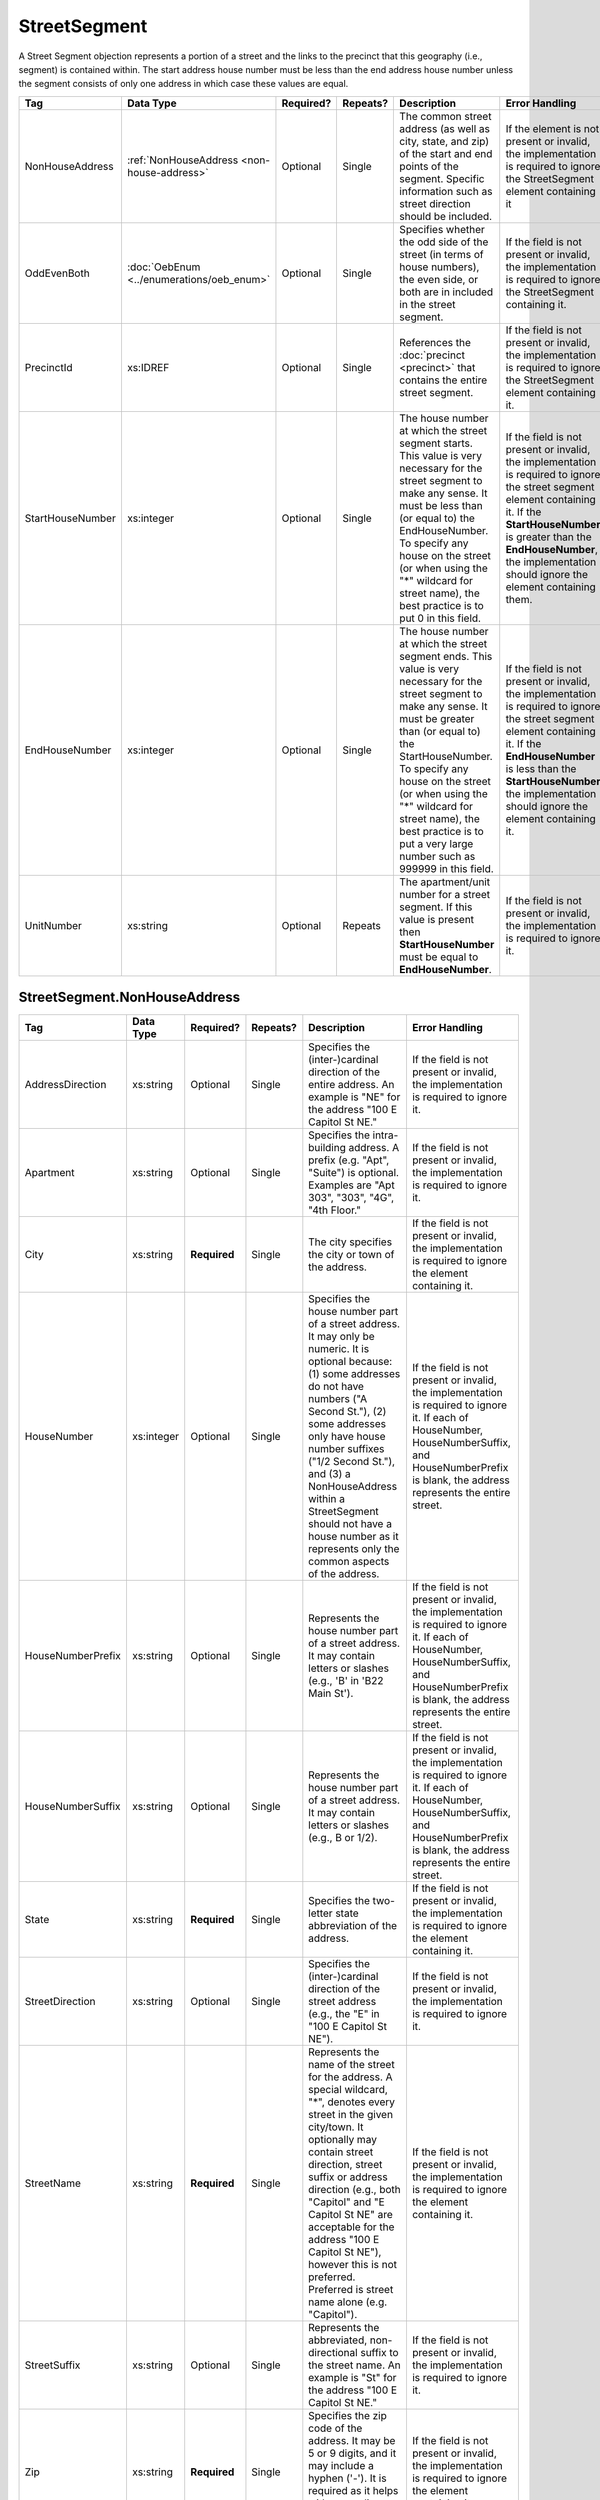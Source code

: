 StreetSegment
=============

A Street Segment objection represents a portion of a street and the links to the precinct that this
geography (i.e., segment) is contained within. The start address house number must be less than the
end address house number unless the segment consists of only one address in which case these values
are equal.

.. todo::

   This documentation needs to be thoroughly checked for accuracy.

.. todo::

   The generator made some required fields optional (e.g. city, state, zip). Validate that the spec
   ensures the field is required.

+-----------------+-----------------------------------------+--------------+------------+------------------------+------------------------+
| Tag             | Data Type                               | Required?    | Repeats?   | Description            | Error Handling         |
|                 |                                         |              |            |                        |                        |
+=================+=========================================+==============+============+========================+========================+
| NonHouseAddress |:ref:`NonHouseAddress                    | Optional     | Single     |The common street       |If the element is not   |
|                 |<non-house-address>`                     |              |            |address (as well as     |present or invalid, the |
|                 |                                         |              |            |city, state, and zip) of|implementation is       |
|                 |                                         |              |            |the start and end points|required to ignore the  |
|                 |                                         |              |            |of the segment. Specific|StreetSegment element   |
|                 |                                         |              |            |information such as     |containing it           |
|                 |                                         |              |            |street direction should |                        |
|                 |                                         |              |            |be included.            |                        |
|                 |                                         |              |            |                        |                        |
|                 |                                         |              |            |                        |                        |
|                 |                                         |              |            |                        |                        |
|                 |                                         |              |            |                        |                        |
|                 |                                         |              |            |                        |                        |
|                 |                                         |              |            |                        |                        |
|                 |                                         |              |            |                        |                        |
|                 |                                         |              |            |                        |                        |
|                 |                                         |              |            |                        |                        |
|                 |                                         |              |            |                        |                        |
+-----------------+-----------------------------------------+--------------+------------+------------------------+------------------------+
| OddEvenBoth     |:doc:`OebEnum <../enumerations/oeb_enum>`| Optional     | Single     |Specifies whether the   |If the field is not     |
|                 |                                         |              |            |odd side of the street  |present or invalid, the |
|                 |                                         |              |            |(in terms of house      |implementation is       |
|                 |                                         |              |            |numbers), the even side,|required to ignore the  |
|                 |                                         |              |            |or both are in included |StreetSegment containing|
|                 |                                         |              |            |in the street segment.  |it.                     |
|                 |                                         |              |            |                        |                        |
|                 |                                         |              |            |                        |                        |
|                 |                                         |              |            |                        |                        |
|                 |                                         |              |            |                        |                        |
|                 |                                         |              |            |                        |                        |
|                 |                                         |              |            |                        |                        |
|                 |                                         |              |            |                        |                        |
|                 |                                         |              |            |                        |                        |
+-----------------+-----------------------------------------+--------------+------------+------------------------+------------------------+
| PrecinctId      | xs:IDREF                                | Optional     | Single     |References the          |If the field is not     |
|                 |                                         |              |            |:doc:`precinct          |present or invalid, the |
|                 |                                         |              |            |<precinct>` that        |implementation is       |
|                 |                                         |              |            |contains the entire     |required to ignore the  |
|                 |                                         |              |            |street segment.         |StreetSegment element   |
|                 |                                         |              |            |                        |containing it.          |
|                 |                                         |              |            |                        |                        |
+-----------------+-----------------------------------------+--------------+------------+------------------------+------------------------+
| StartHouseNumber| xs:integer                              | Optional     | Single     |The house number at     |If the field is not     |
|                 |                                         |              |            |which the street        |present or invalid, the |
|                 |                                         |              |            |segment starts. This    |implementation is       |
|                 |                                         |              |            |value is very           |required to ignore the  |
|                 |                                         |              |            |necessary for the       |street segment element  |
|                 |                                         |              |            |street segment to make  |containing it. If the   |
|                 |                                         |              |            |any sense. It must be   |**StartHouseNumber** is |
|                 |                                         |              |            |less than (or equal     |greater than the        |
|                 |                                         |              |            |to) the                 |**EndHouseNumber**, the |
|                 |                                         |              |            |EndHouseNumber. To      |implementation should   |
|                 |                                         |              |            |specify any house on    |ignore the element      |
|                 |                                         |              |            |the street (or when     |containing them.        |
|                 |                                         |              |            |using the "\*"          |                        |
|                 |                                         |              |            |wildcard for street     |                        |
|                 |                                         |              |            |name), the best         |                        |
|                 |                                         |              |            |practice is to put 0    |                        |
|                 |                                         |              |            |in this field.          |                        |
+-----------------+-----------------------------------------+--------------+------------+------------------------+------------------------+
| EndHouseNumber  | xs:integer                              | Optional     | Single     |The house number at     |If the field is not     |
|                 |                                         |              |            |which the street        |present or invalid, the |
|                 |                                         |              |            |segment ends. This      |implementation is       |
|                 |                                         |              |            |value is very           |required to ignore the  |
|                 |                                         |              |            |necessary for the       |street segment element  |
|                 |                                         |              |            |street segment to make  |containing it. If the   |
|                 |                                         |              |            |any sense. It must be   |**EndHouseNumber** is   |
|                 |                                         |              |            |greater than (or equal  |less than the           |
|                 |                                         |              |            |to) the                 |**StartHouseNumber**,   |
|                 |                                         |              |            |StartHouseNumber. To    |the implementation      |
|                 |                                         |              |            |specify any house on    |should ignore the       |
|                 |                                         |              |            |the street (or when     |element containing it.  |
|                 |                                         |              |            |using the "\*"          |                        |
|                 |                                         |              |            |wildcard for street     |                        |
|                 |                                         |              |            |name), the best         |                        |
|                 |                                         |              |            |practice is to put a    |                        |
|                 |                                         |              |            |very large number such  |                        |
|                 |                                         |              |            |as 999999 in this       |                        |
|                 |                                         |              |            |field.                  |                        |
|                 |                                         |              |            |                        |                        |
+-----------------+-----------------------------------------+--------------+------------+------------------------+------------------------+
| UnitNumber      | xs:string                               | Optional     | Repeats    |The apartment/unit      |If the field is not     |
|                 |                                         |              |            |number for a street     |present or invalid, the |
|                 |                                         |              |            |segment. If this value  |implementation is       |
|                 |                                         |              |            |is present then         |required to ignore it.  |
|                 |                                         |              |            |**StartHouseNumber**    |                        |
|                 |                                         |              |            |must be equal to        |                        |
|                 |                                         |              |            |**EndHouseNumber**.     |                        |
|                 |                                         |              |            |                        |                        |
|                 |                                         |              |            |                        |                        |
+-----------------+-----------------------------------------+--------------+------------+------------------------+------------------------+

.. _non-house-address:

StreetSegment.NonHouseAddress
-----------------------------

+-------------------+------------+-------------+-------------+----------------------+-------------------------+
| Tag               | Data Type  | Required?   | Repeats?    | Description          | Error Handling          |
|                   |            |             |             |                      |                         |
+===================+============+=============+=============+======================+=========================+
| AddressDirection  | xs:string  | Optional    | Single      |Specifies the         |If the field is not      |
|                   |            |             |             |(inter-)cardinal      |present or invalid, the  |
|                   |            |             |             |direction of the      |implementation is        |
|                   |            |             |             |entire address. An    |required to ignore it.   |
|                   |            |             |             |example is "NE" for   |                         |
|                   |            |             |             |the address "100 E    |                         |
|                   |            |             |             |Capitol St NE."       |                         |
|                   |            |             |             |                      |                         |
+-------------------+------------+-------------+-------------+----------------------+-------------------------+
| Apartment         | xs:string  | Optional    | Single      |Specifies the         |If the field is not      |
|                   |            |             |             |intra-building        |present or invalid, the  |
|                   |            |             |             |address. A prefix     |implementation is        |
|                   |            |             |             |(e.g. "Apt", "Suite") |required to ignore it.   |
|                   |            |             |             |is optional. Examples |                         |
|                   |            |             |             |are "Apt 303", "303", |                         |
|                   |            |             |             |"4G", "4th Floor."    |                         |
+-------------------+------------+-------------+-------------+----------------------+-------------------------+
| City              | xs:string  | **Required**| Single      |The city specifies the|If the field is not      |
|                   |            |             |             |city or town of the   |present or invalid, the  |
|                   |            |             |             |address.              |implementation is        |
|                   |            |             |             |                      |required to ignore the   |
|                   |            |             |             |                      |element containing it.   |
+-------------------+------------+-------------+-------------+----------------------+-------------------------+
| HouseNumber       | xs:integer | Optional    | Single      |Specifies the house   |If the field is not      |
|                   |            |             |             |number part of a      |present or invalid, the  |
|                   |            |             |             |street address. It may|implementation is        |
|                   |            |             |             |only be numeric. It is|required to ignore it. If|
|                   |            |             |             |optional because: (1) |each of HouseNumber,     |
|                   |            |             |             |some addresses do not |HouseNumberSuffix, and   |
|                   |            |             |             |have numbers ("A      |HouseNumberPrefix is     |
|                   |            |             |             |Second St."), (2) some|blank, the address       |
|                   |            |             |             |addresses only have   |represents the entire    |
|                   |            |             |             |house number suffixes |street.                  |
|                   |            |             |             |("1/2 Second St."),   |                         |
|                   |            |             |             |and (3) a             |                         |
|                   |            |             |             |NonHouseAddress within|                         |
|                   |            |             |             |a StreetSegment should|                         |
|                   |            |             |             |not have a house      |                         |
|                   |            |             |             |number as it          |                         |
|                   |            |             |             |represents only the   |                         |
|                   |            |             |             |common aspects of the |                         |
|                   |            |             |             |address.              |                         |
+-------------------+------------+-------------+-------------+----------------------+-------------------------+
| HouseNumberPrefix | xs:string  | Optional    | Single      |Represents the house  |If the field is not      |
|                   |            |             |             |number part of a      |present or invalid, the  |
|                   |            |             |             |street address. It may|implementation is        |
|                   |            |             |             |contain letters or    |required to ignore it. If|
|                   |            |             |             |slashes (e.g., 'B' in |each of HouseNumber,     |
|                   |            |             |             |'B22 Main St').       |HouseNumberSuffix, and   |
|                   |            |             |             |                      |HouseNumberPrefix is     |
|                   |            |             |             |                      |blank, the address       |
|                   |            |             |             |                      |represents the entire    |
|                   |            |             |             |                      |street.                  |
+-------------------+------------+-------------+-------------+----------------------+-------------------------+
| HouseNumberSuffix | xs:string  | Optional    | Single      |Represents the house  |If the field is not      |
|                   |            |             |             |number part of a      |present or invalid, the  |
|                   |            |             |             |street address. It may|implementation is        |
|                   |            |             |             |contain letters or    |required to ignore it. If|
|                   |            |             |             |slashes (e.g., B or   |each of HouseNumber,     |
|                   |            |             |             |1/2).                 |HouseNumberSuffix, and   |
|                   |            |             |             |                      |HouseNumberPrefix is     |
|                   |            |             |             |                      |blank, the address       |
|                   |            |             |             |                      |represents the entire    |
|                   |            |             |             |                      |street.                  |
+-------------------+------------+-------------+-------------+----------------------+-------------------------+
| State             | xs:string  | **Required**| Single      |Specifies the         |If the field is not      |
|                   |            |             |             |two-letter state      |present or invalid, the  |
|                   |            |             |             |abbreviation of the   |implementation is        |
|                   |            |             |             |address.              |required to ignore the   |
|                   |            |             |             |                      |element containing it.   |
+-------------------+------------+-------------+-------------+----------------------+-------------------------+
| StreetDirection   | xs:string  | Optional    | Single      |Specifies the         |If the field is not      |
|                   |            |             |             |(inter-)cardinal      |present or invalid, the  |
|                   |            |             |             |direction of the      |implementation is        |
|                   |            |             |             |street address (e.g., |required to ignore it.   |
|                   |            |             |             |the "E" in "100 E     |                         |
|                   |            |             |             |Capitol St NE").      |                         |
+-------------------+------------+-------------+-------------+----------------------+-------------------------+
| StreetName        | xs:string  | **Required**| Single      |Represents the name of|If the field is not      |
|                   |            |             |             |the street for the    |present or invalid, the  |
|                   |            |             |             |address. A special    |implementation is        |
|                   |            |             |             |wildcard, "*", denotes|required to ignore the   |
|                   |            |             |             |every street in the   |element containing it.   |
|                   |            |             |             |given city/town. It   |                         |
|                   |            |             |             |optionally may contain|                         |
|                   |            |             |             |street direction,     |                         |
|                   |            |             |             |street suffix or      |                         |
|                   |            |             |             |address direction     |                         |
|                   |            |             |             |(e.g., both "Capitol" |                         |
|                   |            |             |             |and "E Capitol St NE" |                         |
|                   |            |             |             |are acceptable for the|                         |
|                   |            |             |             |address "100 E Capitol|                         |
|                   |            |             |             |St NE"), however this |                         |
|                   |            |             |             |is not                |                         |
|                   |            |             |             |preferred. Preferred  |                         |
|                   |            |             |             |is street name alone  |                         |
|                   |            |             |             |(e.g. "Capitol").     |                         |
+-------------------+------------+-------------+-------------+----------------------+-------------------------+
| StreetSuffix      | xs:string  | Optional    | Single      |Represents the        |If the field is not      |
|                   |            |             |             |abbreviated,          |present or invalid, the  |
|                   |            |             |             |non-directional suffix|implementation is        |
|                   |            |             |             |to the street name. An|required to ignore it.   |
|                   |            |             |             |example is "St" for   |                         |
|                   |            |             |             |the address "100 E    |                         |
|                   |            |             |             |Capitol St NE."       |                         |
+-------------------+------------+-------------+-------------+----------------------+-------------------------+
| Zip               | xs:string  | **Required**| Single      |Specifies the zip code|If the field is not      |
|                   |            |             |             |of the address. It may|present or invalid, the  |
|                   |            |             |             |be 5 or 9 digits, and |implementation is        |
|                   |            |             |             |it may include a      |required to ignore the   |
|                   |            |             |             |hyphen ('-'). It is   |element containing it.   |
|                   |            |             |             |required as it helps  |                         |
|                   |            |             |             |with geocoding, which |                         |
|                   |            |             |             |is crucial for        |                         |
|                   |            |             |             |distributors.         |                         |
+-------------------+------------+-------------+-------------+----------------------+-------------------------+

